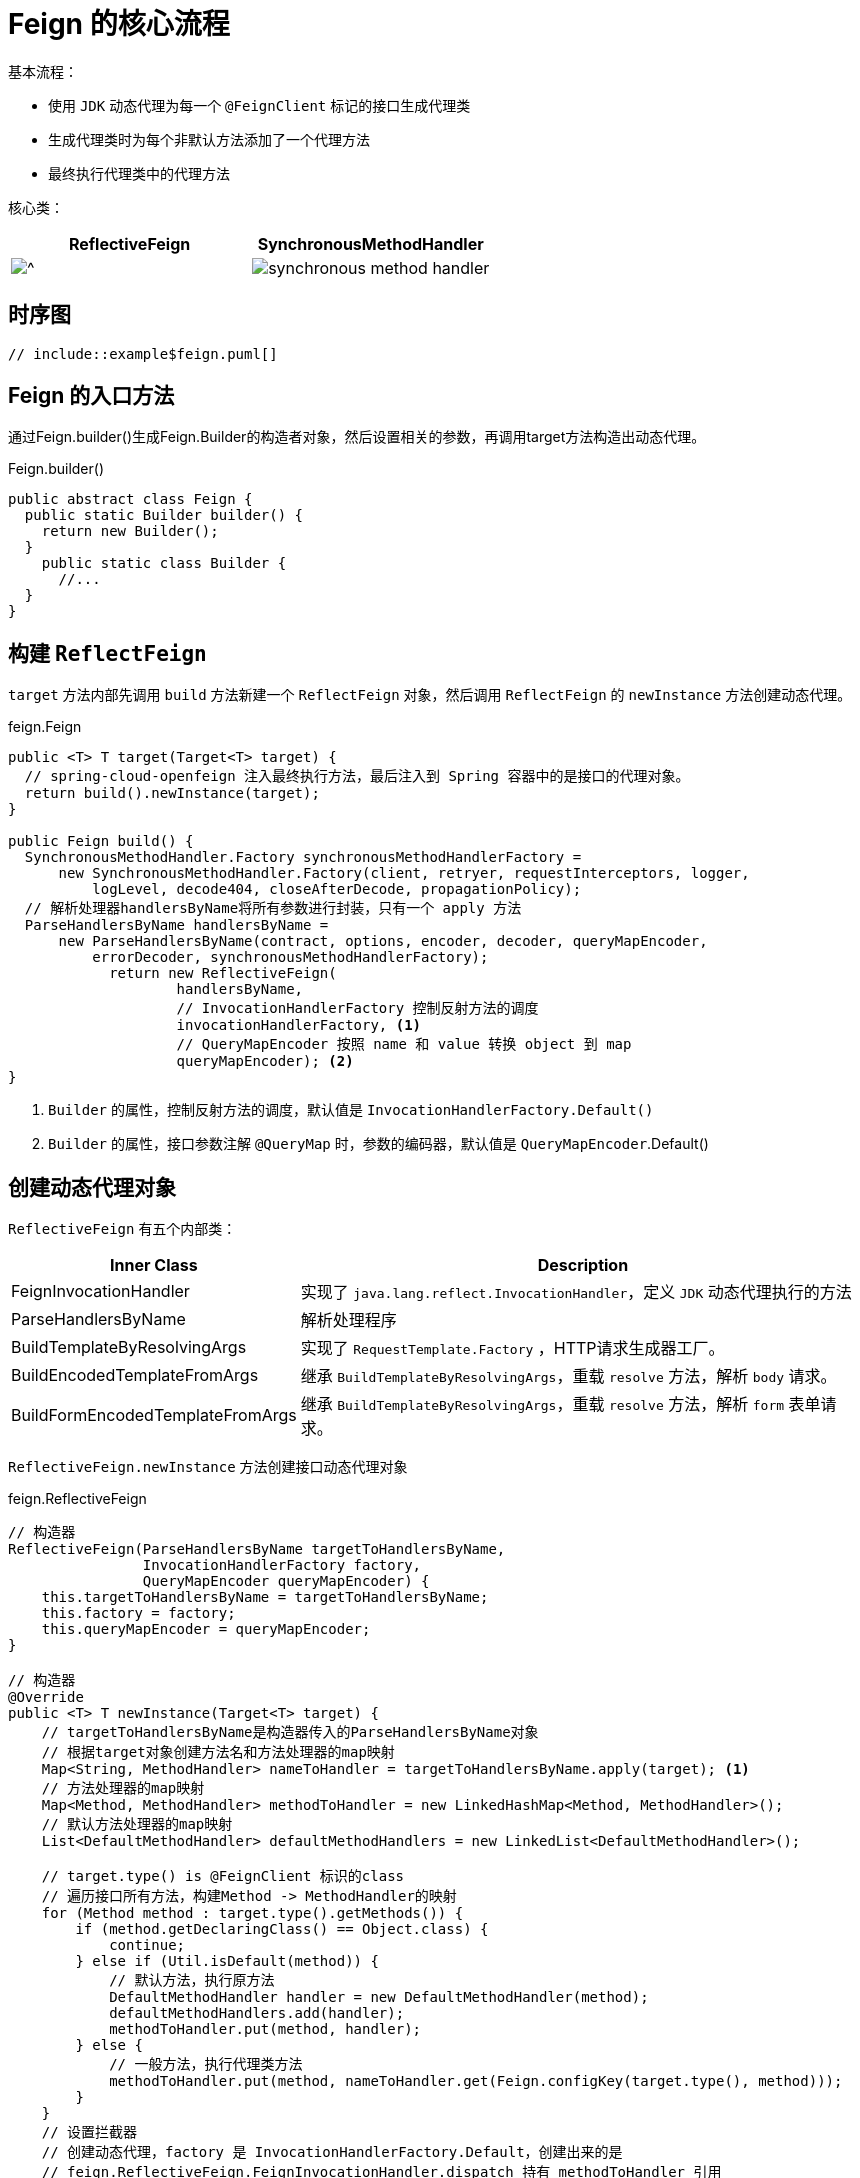 = Feign 的核心流程

基本流程：

* 使用 `JDK` 动态代理为每一个 `@FeignClient` 标记的接口生成代理类

* 生成代理类时为每个非默认方法添加了一个代理方法
* 最终执行代理类中的代理方法

核心类：

[cols="a,a"]
|===
| ReflectiveFeign | SynchronousMethodHandler

|image::reflective-feign.png[^]
|image::synchronous-method-handler.png[]
|===

== 时序图

[plantuml]
----
// include::example$feign.puml[]
----

== Feign 的入口方法

通过Feign.builder()生成Feign.Builder的构造者对象，然后设置相关的参数，再调用target方法构造出动态代理。

.Feign.builder()
[source,java,indent=0]
----
public abstract class Feign {
  public static Builder builder() {
    return new Builder();
  }
    public static class Builder {
      //...
  }
}
----

== 构建 `ReflectFeign`

`target` 方法内部先调用 `build` 方法新建一个 `ReflectFeign` 对象，然后调用 `ReflectFeign` 的 `newInstance` 方法创建动态代理。

.feign.Feign
[source,java,indent=0]
----
public <T> T target(Target<T> target) {
  // spring-cloud-openfeign 注入最终执行方法，最后注入到 Spring 容器中的是接口的代理对象。
  return build().newInstance(target);
}

public Feign build() {
  SynchronousMethodHandler.Factory synchronousMethodHandlerFactory =
      new SynchronousMethodHandler.Factory(client, retryer, requestInterceptors, logger,
          logLevel, decode404, closeAfterDecode, propagationPolicy);
  // 解析处理器handlersByName将所有参数进行封装，只有一个 apply 方法
  ParseHandlersByName handlersByName =
      new ParseHandlersByName(contract, options, encoder, decoder, queryMapEncoder,
          errorDecoder, synchronousMethodHandlerFactory);
            return new ReflectiveFeign(
                    handlersByName,
                    // InvocationHandlerFactory 控制反射方法的调度
                    invocationHandlerFactory, <1>
                    // QueryMapEncoder 按照 name 和 value 转换 object 到 map
                    queryMapEncoder); <2>
}
----

<1> `Builder` 的属性，控制反射方法的调度，默认值是 `InvocationHandlerFactory.Default()`
<2> `Builder` 的属性，接口参数注解 `@QueryMap` 时，参数的编码器，默认值是 `QueryMapEncoder`.Default()

== 创建动态代理对象

`ReflectiveFeign` 有五个内部类：

[cols="1,2"]
|===
| Inner Class | Description

|FeignInvocationHandler
| 实现了 `java.lang.reflect.InvocationHandler`，定义 `JDK` 动态代理执行的方法
|ParseHandlersByName
| 解析处理程序
|BuildTemplateByResolvingArgs
| 实现了 `RequestTemplate.Factory` ，HTTP请求生成器工厂。
|BuildEncodedTemplateFromArgs
| 继承 `BuildTemplateByResolvingArgs`，重载 `resolve` 方法，解析 `body` 请求。
|BuildFormEncodedTemplateFromArgs
| 继承 `BuildTemplateByResolvingArgs`，重载 `resolve` 方法，解析 `form` 表单请求。
|===

`ReflectiveFeign.newInstance` 方法创建接口动态代理对象

.feign.ReflectiveFeign
[source,java,indent=0]
----
// 构造器
ReflectiveFeign(ParseHandlersByName targetToHandlersByName,
                InvocationHandlerFactory factory,
                QueryMapEncoder queryMapEncoder) {
    this.targetToHandlersByName = targetToHandlersByName;
    this.factory = factory;
    this.queryMapEncoder = queryMapEncoder;
}

// 构造器
@Override
public <T> T newInstance(Target<T> target) {
    // targetToHandlersByName是构造器传入的ParseHandlersByName对象
    // 根据target对象创建方法名和方法处理器的map映射
    Map<String, MethodHandler> nameToHandler = targetToHandlersByName.apply(target); <1>
    // 方法处理器的map映射
    Map<Method, MethodHandler> methodToHandler = new LinkedHashMap<Method, MethodHandler>();
    // 默认方法处理器的map映射
    List<DefaultMethodHandler> defaultMethodHandlers = new LinkedList<DefaultMethodHandler>();

    // target.type() is @FeignClient 标识的class
    // 遍历接口所有方法，构建Method -> MethodHandler的映射
    for (Method method : target.type().getMethods()) {
        if (method.getDeclaringClass() == Object.class) {
            continue;
        } else if (Util.isDefault(method)) {
            // 默认方法，执行原方法
            DefaultMethodHandler handler = new DefaultMethodHandler(method);
            defaultMethodHandlers.add(handler);
            methodToHandler.put(method, handler);
        } else {
            // 一般方法，执行代理类方法
            methodToHandler.put(method, nameToHandler.get(Feign.configKey(target.type(), method)));
        }
    }
    // 设置拦截器
    // 创建动态代理，factory 是 InvocationHandlerFactory.Default，创建出来的是
    // feign.ReflectiveFeign.FeignInvocationHandler.dispatch 持有 methodToHandler 引用
    // ReflectiveFeign.FeignInvocationHandler，也就是说后续对方法的调用都会进入到该对象的 invoke 方法
    InvocationHandler handler = factory.create(target, methodToHandler);
    // 生成 JDK 动态代理
    T proxy = (T) Proxy.newProxyInstance(target.type().getClassLoader(),
            new Class<?>[]{target.type()}, handler);

    // 绑定默认方法到代理上
    for (DefaultMethodHandler defaultMethodHandler : defaultMethodHandlers) {
        defaultMethodHandler.bindTo(proxy);
    }
    // 最终注入到 Spring 容器
    return proxy;
}
----

<1> 根据指定的 `contract` 解析 `target`

=== 解析方法元数据

`Spring-cloud` 继承 `Contract.BaseContract`，实现处理参数的方法

.查看 `BaseContract` 类图
[%collapsible]
====
image::base-contract.png[]
====

[source,java,indent=0]
----
public Map<String, MethodHandler> apply(Target key) {
    // 待处理的方法元数据
    List<MethodMetadata> metadata = contract.parseAndValidatateMetadata(key.type());
    Map<String, MethodHandler> result = new LinkedHashMap<String, MethodHandler>();
    // 处理方法元数据
    for (MethodMetadata md : metadata) {
        BuildTemplateByResolvingArgs buildTemplate;
        // form 表单
        if (!md.formParams().isEmpty() && md.template().bodyTemplate() == null) {
            buildTemplate = new BuildFormEncodedTemplateFromArgs(md, encoder, queryMapEncoder);
        }
        // body
        else if (md.bodyIndex() != null) {
            buildTemplate = new BuildEncodedTemplateFromArgs(md, encoder, queryMapEncoder);
        }
        // 其它请求
        else {
            buildTemplate = new BuildTemplateByResolvingArgs(md, queryMapEncoder);
        }
        result.put(md.configKey(),
                factory.create(key, md, buildTemplate, options, decoder, errorDecoder));
    }
    return result;
}
----

循环解析每个非默认方法元数据。

.feign.Contract.BaseContract#parseAndValidatateMetadata
[source,java,indent=0]
----
@Override
public List<MethodMetadata> parseAndValidatateMetadata(Class<?> targetType) {
    //...

    // 解析每个方法
    Map<String, MethodMetadata> result = new LinkedHashMap<String, MethodMetadata>();
    for (Method method : targetType.getMethods()) {
        // 跳过默认方法
        if (method.getDeclaringClass() == Object.class ||
                (method.getModifiers() & Modifier.STATIC) != 0 ||
                Util.isDefault(method)) {
            continue;
        }
        // 解析方法元数据，进入 SpringMvcContract
        MethodMetadata metadata = parseAndValidateMetadata(targetType, method);
        checkState(!result.containsKey(metadata.configKey()), "Overrides unsupported: %s",
                metadata.configKey());
        result.put(metadata.configKey(), metadata);
    }
    return new ArrayList<>(result.values());
}
----

解析每个具体方法。

.feign.Contract.BaseContract#parseAndValidateMetadata
[source,java,indent=0]
----
protected MethodMetadata parseAndValidateMetadata(Class<?> targetType, Method method) {
    MethodMetadata data = new MethodMetadata();
    data.returnType(Types.resolve(targetType, targetType, method.getGenericReturnType()));
    // 方法唯一key
    data.configKey(Feign.configKey(targetType, method));

    // 解析class上注解
    if (targetType.getInterfaces().length == 1) {
        processAnnotationOnClass(data, targetType.getInterfaces()[0]);
    }
    processAnnotationOnClass(data, targetType);


    // 解析method上注解
    for (Annotation methodAnnotation : method.getAnnotations()) {
        processAnnotationOnMethod(data, methodAnnotation, method);
    }
    Class<?>[] parameterTypes = method.getParameterTypes();
    Type[] genericParameterTypes = method.getGenericParameterTypes();

    // 解析参数
    Annotation[][] parameterAnnotations = method.getParameterAnnotations();
    int count = parameterAnnotations.length;
    for (int i = 0; i < count; i++) {
        boolean isHttpAnnotation = false;
        if (parameterAnnotations[i] != null) {
            isHttpAnnotation = processAnnotationsOnParameter(data, parameterAnnotations[i], i);
        }
        if (parameterTypes[i] == URI.class) {
            data.urlIndex(i);
        } else if (!isHttpAnnotation && parameterTypes[i] != Request.Options.class) {
            data.bodyIndex(i);
            data.bodyType(Types.resolve(targetType, targetType, genericParameterTypes[i]));
        }
    }
    return data;
}
----

== 发起请求

=== 不同方法的路由

`MethodHandler` 有两个实现，`DefaultMethodHandler` 和 `SynchronousMethodHandler`。 默认方法走 `DefaultMethodHandler` ，其它方法走 `SynchronousMethodHandler`。

.feign.ReflectiveFeign.FeignInvocationHandler#invoke
[source,java,indent=0]
----
@Override
public Object invoke(Object proxy, Method method, Object[] args) throws Throwable {
    // 自定义equals、hashCode和toString方法的处理
    if ("equals".equals(method.getName())) {
        try {
            Object otherHandler =
                    args.length > 0 && args[0] != null ? Proxy.getInvocationHandler(args[0]) : null;
            return equals(otherHandler);
        } catch (IllegalArgumentException e) {
            return false;
        }
    } else if ("hashCode".equals(method.getName())) {
        return hashCode();
    } else if ("toString".equals(method.getName())) {
        return toString();
    }

    // dispatch 就是 newInstance 方法中的 methodToHandler
    return dispatch.get(method).invoke(args);
}
----

==== `DefaultMethodHandler`

执行代理接口自己的方法。

[source,java,indent=0]
----
@Override
public Object invoke(Object[] argv) throws Throwable {
    if (handle == null) {
        throw new IllegalStateException(
                "Default method handler invoked before proxy has been bound.");
    }
    return handle.invokeWithArguments(argv);
}
----

==== `SynchronousMethodHandler`

定义了发起 HTTP 请求的方法

[source,java,indent=0]
----
@Override
public Object invoke(Object[] argv) throws Throwable {
    // RequestTemplate 定义了完整的HTTP请求信息
    RequestTemplate template = buildTemplateFromArgs.create(argv);
    // Options 定义了连接超时时间、请求超时时间、是否允许重定向
    Options options = findOptions(argv);
    // 重试设置
    Retryer retryer = this.retryer.clone();
    // 成功返回，失败抛异常
    while (true) {
        try {
            // 执行和解码
            return executeAndDecode(template, options);
        } catch (RetryableException e) {
            try {
                // 判断是否继续重试
                retryer.continueOrPropagate(e);
            } catch (RetryableException th) {
                Throwable cause = th.getCause();
                if (propagationPolicy == UNWRAP && cause != null) {
                    throw cause;
                } else {
                    throw th;
                }
            }
            if (logLevel != Logger.Level.NONE) {
                logger.logRetry(metadata.configKey(), logLevel);
            }
            // 重试
            continue;
        }
    }
}
----

=== 发起请求和解析响应

[source,java,indent=0]
----
Object executeAndDecode(RequestTemplate template, Options options) throws Throwable {
    // RequestTemplate 转换为 Request
    Request request = targetRequest(template);

    // 打印请求参数
    if (logLevel != Logger.Level.NONE) {
        logger.logRequest(metadata.configKey(), logLevel, request);
    }

    // 打印接口响应时间
    Response response;
    long start = System.nanoTime();
    try {
        // 发起请求
        response = client.execute(request, options);
    } catch (IOException e) {
        if (logLevel != Logger.Level.NONE) {
            logger.logIOException(metadata.configKey(), logLevel, e, elapsedTime(start));
        }
        // 抛出重试异常 RetryableException()
        throw errorExecuting(request, e);
    }
    long elapsedTime = TimeUnit.NANOSECONDS.toMillis(System.nanoTime() - start);

    boolean shouldClose = true;
    try {
        if (logLevel != Logger.Level.NONE) {
            response =
                    logger.logAndRebufferResponse(metadata.configKey(), logLevel, response, elapsedTime);
        }
        if (Response.class == metadata.returnType()) {
            if (response.body() == null) {
                return response;
            }
            if (response.body().length() == null ||
                    response.body().length() > MAX_RESPONSE_BUFFER_SIZE) {
                shouldClose = false;
                return response;
            }
            // Ensure the response body is disconnected
            // 读取body字节数组，返回response
            byte[] bodyData = Util.toByteArray(response.body().asInputStream());
            return response.toBuilder().body(bodyData).build();
        }
        // 处理 2XX
        if (response.status() >= 200 && response.status() < 300) {
            // 接口返回void
            if (void.class == metadata.returnType()) {
                return null;
            }
            // 解码response，直接调用decoder解码
            else {
                Object result = decode(response);
                shouldClose = closeAfterDecode;
                return result;
            }
        }
        // 处理 404
        else if (decode404 && response.status() == 404 && void.class != metadata.returnType()) {
            Object result = decode(response);
            shouldClose = closeAfterDecode;
            return result;
        }
        // 其他返回码，使用errorDecoder解析，抛出异常
        else {
            throw errorDecoder.decode(metadata.configKey(), response);
        }
    } catch (IOException e) {
        if (logLevel != Logger.Level.NONE) {
            logger.logIOException(metadata.configKey(), logLevel, e, elapsedTime);
        }
        throw errorReading(request, response, e);
    } finally {
        if (shouldClose) {
            // 关流
            ensureClosed(response.body());
        }
    }
}
----

=== 发送HTTP请求

`client` 是一个 `Client` 接口，默认实现类是`Client.Default`，使用 `java.net.HttpURLConnection` 发送 `HTTP` 请求。

feign还实现了：

* ApacheHttpClient
* OkHttpClient
* RibbonClient
* Java 11 Http2

[source,java,indent=0]
----
@Override
public Response execute(Request request, Options options) throws IOException {
    HttpURLConnection connection = convertAndSend(request, options); <1>
    return convertResponse(connection, request); <2>
}
----

<1> 发送请求
<2> 解析响应

==== 发送请求

[source,java,indent=0]
----
HttpURLConnection convertAndSend(Request request, Options options) throws IOException {
    final URL url = new URL(request.url());
    // 获取 conniption
    final HttpURLConnection connection = this.getConnection(url);
    //...

    connection.setConnectTimeout(options.connectTimeoutMillis());
    connection.setReadTimeout(options.readTimeoutMillis());
    connection.setAllowUserInteraction(false);
    connection.setInstanceFollowRedirects(options.isFollowRedirects());
    connection.setRequestMethod(request.httpMethod().name());

    //..
}
----

==== 解析响应

[source,java,indent=0]
----
Response convertResponse(HttpURLConnection connection, Request request) throws IOException {
    int status = connection.getResponseCode();
    String reason = connection.getResponseMessage();

    if (status < 0) {
        throw new IOException(format("Invalid status(%s) executing %s %s", status,
                connection.getRequestMethod(), connection.getURL()));
    }

    Map<String, Collection<String>> headers = new LinkedHashMap<>();
    for (Map.Entry<String, List<String>> field : connection.getHeaderFields().entrySet()) {
        // response message
        if (field.getKey() != null) {
            headers.put(field.getKey(), field.getValue());
        }
    }

    Integer length = connection.getContentLength();
    if (length == -1) {
        length = null;
    }
    InputStream stream;
    if (status >= 400) {
        stream = connection.getErrorStream();
    } else {
        stream = connection.getInputStream();
    }
    return Response.builder()
            .status(status)
            .reason(reason)
            .headers(headers)
            .request(request)
            .body(stream, length)
            .build();
}
----
